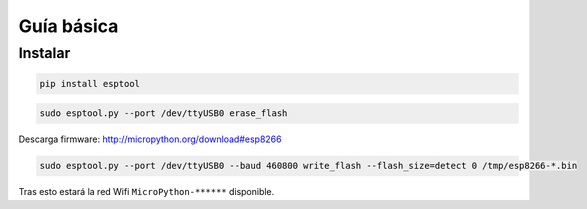 Guía básica
###########

Instalar
========

.. code-block::

  pip install esptool


.. code-block::

  sudo esptool.py --port /dev/ttyUSB0 erase_flash


Descarga firmware: http://micropython.org/download#esp8266

.. code-block::

  sudo esptool.py --port /dev/ttyUSB0 --baud 460800 write_flash --flash_size=detect 0 /tmp/esp8266-*.bin

Tras esto estará la red Wifi ``MicroPython-******`` disponible.

